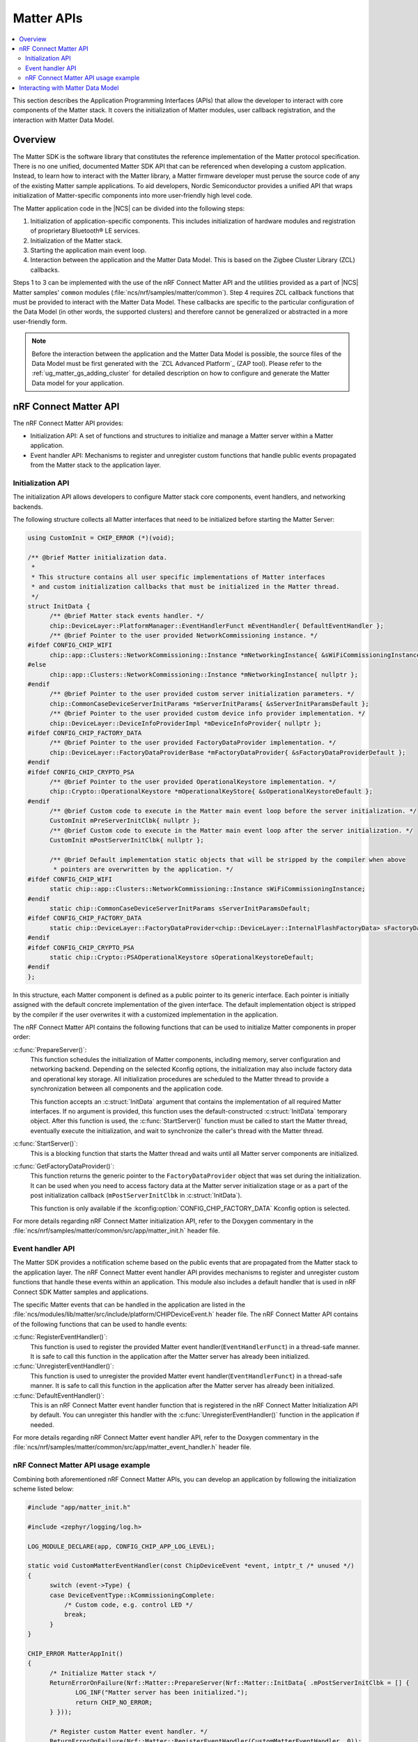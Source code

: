 .. _ug_matter_gs_matter_api:

Matter APIs
###########

.. contents::
   :local:
   :depth: 2

This section describes the Application Programming Interfaces (APIs) that allow the developer to interact with core components of the Matter stack.
It covers the initialization of Matter modules, user callback registration, and the interaction with Matter Data Model.

.. _ug_matter_gs_matter_api_overview:

Overview
********

The Matter SDK is the software library that constitutes the reference implementation of the Matter protocol specification.
There is no one unified, documented Matter SDK API that can be referenced when developing a custom application.
Instead, to learn how to interact with the Matter library, a Matter firmware developer must peruse the source code of any of the existing Matter sample applications.
To aid developers, Nordic Semiconductor provides a unified API that wraps initialization of Matter-specific components into more user-friendly high level code.

The Matter application code in the |NCS| can be divided into the following steps:

1. Initialization of application-specific components.
   This includes initialization of hardware modules and registration of proprietary Bluetooth® LE services.
#. Initialization of the Matter stack.
#. Starting the application main event loop.
#. Interaction between the application and the Matter Data Model.
   This is based on the Zigbee Cluster Library (ZCL) callbacks.

Steps 1 to 3 can be implemented with the use of the nRF Connect Matter API and the utilities provided as a part of |NCS| Matter samples' ``common`` modules (:file:`ncs/nrf/samples/matter/common`).
Step 4 requires ZCL callback functions that must be provided to interact with the Matter Data Model.
These callbacks are specific to the particular configuration of the Data Model (in other words, the supported clusters) and therefore cannot be generalized or abstracted in a more user-friendly form.

.. note::
   Before the interaction between the application and the Matter Data Model is possible, the source files of the Data Model must be first generated with the `ZCL Advanced Platform`_ (ZAP tool).
   Please refer to the :ref:`ug_matter_gs_adding_cluster` for detailed description on how to configure and generate the Matter Data model for your application.

nRF Connect Matter API
**********************

The nRF Connect Matter API provides:

* Initialization API: A set of functions and structures to initialize and manage a Matter server within a Matter application.
* Event handler API: Mechanisms to register and unregister custom functions that handle public events propagated from the Matter stack to the application layer.

Initialization API
==================

The initialization API allows developers to configure Matter stack core components, event handlers, and networking backends.

The following structure collects all Matter interfaces that need to be initialized before starting the Matter Server:

.. code-block:: C++

   using CustomInit = CHIP_ERROR (*)(void);

   /** @brief Matter initialization data.
    *
    * This structure contains all user specific implementations of Matter interfaces
    * and custom initialization callbacks that must be initialized in the Matter thread.
    */
   struct InitData {
         /** @brief Matter stack events handler. */
         chip::DeviceLayer::PlatformManager::EventHandlerFunct mEventHandler{ DefaultEventHandler };
         /** @brief Pointer to the user provided NetworkCommissioning instance. */
   #ifdef CONFIG_CHIP_WIFI
         chip::app::Clusters::NetworkCommissioning::Instance *mNetworkingInstance{ &sWiFiCommissioningInstance };
   #else
         chip::app::Clusters::NetworkCommissioning::Instance *mNetworkingInstance{ nullptr };
   #endif
         /** @brief Pointer to the user provided custom server initialization parameters. */
         chip::CommonCaseDeviceServerInitParams *mServerInitParams{ &sServerInitParamsDefault };
         /** @brief Pointer to the user provided custom device info provider implementation. */
         chip::DeviceLayer::DeviceInfoProviderImpl *mDeviceInfoProvider{ nullptr };
   #ifdef CONFIG_CHIP_FACTORY_DATA
         /** @brief Pointer to the user provided FactoryDataProvider implementation. */
         chip::DeviceLayer::FactoryDataProviderBase *mFactoryDataProvider{ &sFactoryDataProviderDefault };
   #endif
   #ifdef CONFIG_CHIP_CRYPTO_PSA
         /** @brief Pointer to the user provided OperationalKeystore implementation. */
         chip::Crypto::OperationalKeystore *mOperationalKeyStore{ &sOperationalKeystoreDefault };
   #endif
         /** @brief Custom code to execute in the Matter main event loop before the server initialization. */
         CustomInit mPreServerInitClbk{ nullptr };
         /** @brief Custom code to execute in the Matter main event loop after the server initialization. */
         CustomInit mPostServerInitClbk{ nullptr };

         /** @brief Default implementation static objects that will be stripped by the compiler when above
          * pointers are overwritten by the application. */
   #ifdef CONFIG_CHIP_WIFI
         static chip::app::Clusters::NetworkCommissioning::Instance sWiFiCommissioningInstance;
   #endif
         static chip::CommonCaseDeviceServerInitParams sServerInitParamsDefault;
   #ifdef CONFIG_CHIP_FACTORY_DATA
         static chip::DeviceLayer::FactoryDataProvider<chip::DeviceLayer::InternalFlashFactoryData> sFactoryDataProviderDefault;
   #endif
   #ifdef CONFIG_CHIP_CRYPTO_PSA
         static chip::Crypto::PSAOperationalKeystore sOperationalKeystoreDefault;
   #endif
   };

In this structure, each Matter component is defined as a public pointer to its generic interface.
Each pointer is initially assigned with the default concrete implementation of the given interface.
The default implementation object is stripped by the compiler if the user overwrites it with a customized implementation in the application.

The nRF Connect Matter API contains the following functions that can be used to initialize Matter components in proper order:

:c:func:`PrepareServer()`:
  This function schedules the initialization of Matter components, including memory, server configuration and networking backend.
  Depending on the selected Kconfig options, the initialization may also include factory data and operational key storage.
  All initialization procedures are scheduled to the Matter thread to provide a synchronization between all components and the application code.

  This function accepts an :c:struct:`InitData` argument that contains the implementation of all required Matter interfaces.
  If no argument is provided, this function uses the default-constructed :c:struct:`InitData` temporary object.
  After this function is used, the :c:func:`StartServer()` function must be called to start the Matter thread, eventually execute the initialization, and wait to synchronize the caller's thread with the Matter thread.

:c:func:`StartServer()`:
  This is a blocking function that starts the Matter thread and waits until all Matter server components are initialized.

:c:func:`GetFactoryDataProvider()`:
  This function returns the generic pointer to the ``FactoryDataProvider`` object that was set during the initialization.
  It can be used when you need to access factory data at the Matter server initialization stage or as a part of the post initialization callback (``mPostServerInitClbk`` in :c:struct:`InitData`).

  This function is only available if the :kconfig:option:`CONFIG_CHIP_FACTORY_DATA` Kconfig option is selected.

For more details regarding nRF Connect Matter initialization API, refer to the Doxygen commentary in the :file:`ncs/nrf/samples/matter/common/src/app/matter_init.h` header file.

Event handler API
=================

The Matter SDK provides a notification scheme based on the public events that are propagated from the Matter stack to the application layer.
The nRF Connect Matter event handler API provides mechanisms to register and unregister custom functions that handle these events within an application.
This module also includes a default handler that is used in nRF Connect SDK Matter samples and applications.

The specific Matter events that can be handled in the application are listed in the :file:`ncs/modules/lib/matter/src/include/platform/CHIPDeviceEvent.h` header file.
The nRF Connect Matter API contains of the following functions that can be used to handle events:

:c:func:`RegisterEventHandler()`:
  This function is used to register the provided Matter event handler(``EventHandlerFunct``) in a thread-safe manner.
  It is safe to call this function in the application after the Matter server has already been initialized.

:c:func:`UnregisterEventHandler()`:
  This function is used to unregister the provided Matter event handler(``EventHandlerFunct``) in a thread-safe manner.
  It is safe to call this function in the application after the Matter server has already been initialized.

:c:func:`DefaultEventHandler()`:
  This is an nRF Connect Matter event handler function that is registered in the nRF Connect Matter Initialization API by default.
  You can unregister this handler with the :c:func:`UnregisterEventHandler()` function in the application if needed.

For more details regarding nRF Connect Matter event handler API, refer to the Doxygen commentary in the :file:`ncs/nrf/samples/matter/common/src/app/matter_event_handler.h` header file.

nRF Connect Matter API usage example
====================================

Combining both aforementioned nRF Connect Matter APIs, you can develop an application by following the initialization scheme listed below:

.. code-block:: C++

   #include "app/matter_init.h"

   #include <zephyr/logging/log.h>

   LOG_MODULE_DECLARE(app, CONFIG_CHIP_APP_LOG_LEVEL);

   static void CustomMatterEventHandler(const ChipDeviceEvent *event, intptr_t /* unused */)
   {
         switch (event->Type) {
         case DeviceEventType::kCommissioningComplete:
             /* Custom code, e.g. control LED */
             break;
         }
   }

   CHIP_ERROR MatterAppInit()
   {
         /* Initialize Matter stack */
         ReturnErrorOnFailure(Nrf::Matter::PrepareServer(Nrf::Matter::InitData{ .mPostServerInitClbk = [] {
                LOG_INF("Matter server has been initialized.");
                return CHIP_NO_ERROR;
         } }));

         /* Register custom Matter event handler. */
         ReturnErrorOnFailure(Nrf::Matter::RegisterEventHandler(CustomMatterEventHandler, 0));

         /* Application specific initialization, e.g. hardware initialization.

            ...
         */

         /* Start Matter thread that will run the scheduled initialization procedure. */
         return Nrf::Matter::StartServer();
   }

Note that the ``PrepareServer()`` call may contain more fields of the :c:struct:`InitData` being initialized, or can be called without any explicit argument.
If there is no explicit argument, the default initialization will be provided.
For more references and examples on how to leverage the nRF Connect Matter APIs, examine the source code for the :ref:`matter_samples` in the |NCS|.

Interacting with Matter Data Model
**********************************

The Matter SDK Data Model interacs with the user's code based on callbacks that can be implemented by the application.
The generic callbacks that are common for Matter applications, regardless of the clusters configuration, are defined in the :file:`ncs/modules/lib/matter/src/app/util/generic-callbacks.h` header file.
The weak implementations of these functions, that can be overwritten in the application, are provided in the :file:`ncs/modules/lib/matter/src/app/util/generic-callback-stubs.cpp` source file.

For example, the :c:func:`MatterPostAttributeChangeCallback()` function is called by the Matter Data Model engine directly after an attribute value is changed.
The value passed into this callback is the value to which the attribute was set by the framework.
In addition to the value, this function is called with the attribute path ( of ``chip::app::ConcreteAttributePath`` type) that can be used to filter the cluster and particular attribute.
The :c:func:`MatterPostAttributeChangeCallback()` function is useful if you need to provide the synchronization between the Data Model and the application state.
For instance, a Matter device that implements a light bulb may drive the state of the LED based on the ``On/Off`` attribute value.
Every change of this attribute is reported by the aforementioned callback and thus can be captured in the application layer.

In addition to the :c:func:`MatterPostAttributeChangeCallback()` function, Matter defines other generic callbacks that can be employed in different use cases.
For example, the :c:func:`emberAfExternalAttributeReadCallback()` and :c:func:`emberAfExternalAttributeWriteCallback()` functions can be used to store and handle attributes externally, by bypassing the Matter Data Model framework.
To learn the complete set of Matter generic callbacks, refer to the :file:`ncs/modules/lib/matter/src/app/util/generic-callbacks.h` header file and included Doxygen commentary.
An example implementation of the :c:func:`MatterPostAttributeChangeCallback()` that can be used to control the Door Lock Matter device type is listed below:

.. code-block:: C++

   #include <app-common/zap-generated/ids/Clusters.h>
   #include <app/ConcreteAttributePath.h>
   #include <app/util/generic-callbacks.h>

   using namespace ::chip;
   using namespace ::chip::app::Clusters;

   void MatterPostAttributeChangeCallback(const chip::app::ConcreteAttributePath &attributePath, uint8_t type,
                   uint16_t size, uint8_t *value)
   {
         if (attributePath.mClusterId == DoorLock::Id &&
             attributePath.mAttributeId == DoorLock::Attributes::LockState::Id) {
           /* Post events only if current lock state is different than given */
           switch (*value) {
           case to_underlying(DlLockState::kLocked):
                 /* Lock the physical door lock. */
                 break;
           case to_underlying(DlLockState::kUnlocked):
               /* Unlock the physical door lock. */
                 break;
           default:
                 break;
           }
         }
   }

In addition to Matter generic callbacks, the Matter Data Model engine provides callbacks that are cluster-specific.
These callbacks are usually defined as weak functions in the :file:`callback-stub.cpp` file that is generated together with other C++ source files when configuring clusters automatically with the `ZCL Advanced Platform`_ (ZAP tool).
In case of some clusters, however, a different approach is used and related callbacks are defined within the source code that constitutes the implementation of the cluster itself.
As an example, the ``DoorLock`` cluster server implementation defines application callbacks in the :file:`ncs/modules/lib/matter/src/app/clusters/door-lock-server/door-lock-server.h` header file and places the related weak implementations in the :file:`ncs/modules/lib/matter/src/app/clusters/door-lock-server/door-lock-server-callback.cpp` file.

.. note::
   Most of the Matter Data Model callback function names are prefixed with ``emberAf``.
   The reason for this is the fact that the Matter Data Model inherits extensively from the Zigbee Ember Application Framework API.

In the |NCS|, all Matter samples follow the same convention and implement the described Matter Data Model callbacks in the :file:`zcl_callbacks.cpp` files which are populated as a part of the application source code.
You can review the :file:`zcl_callbacks.cpp` file of any |NCS| Matter sample to find example implementations of various Data Model callbacks.
For instance, you can find the reference implementation of ``DoorLock``-specific Matter Data Model callbacks in the :file:`ncs/nrf/samples/matter/lock/src/zcl_callbacks.cpp` source file.
